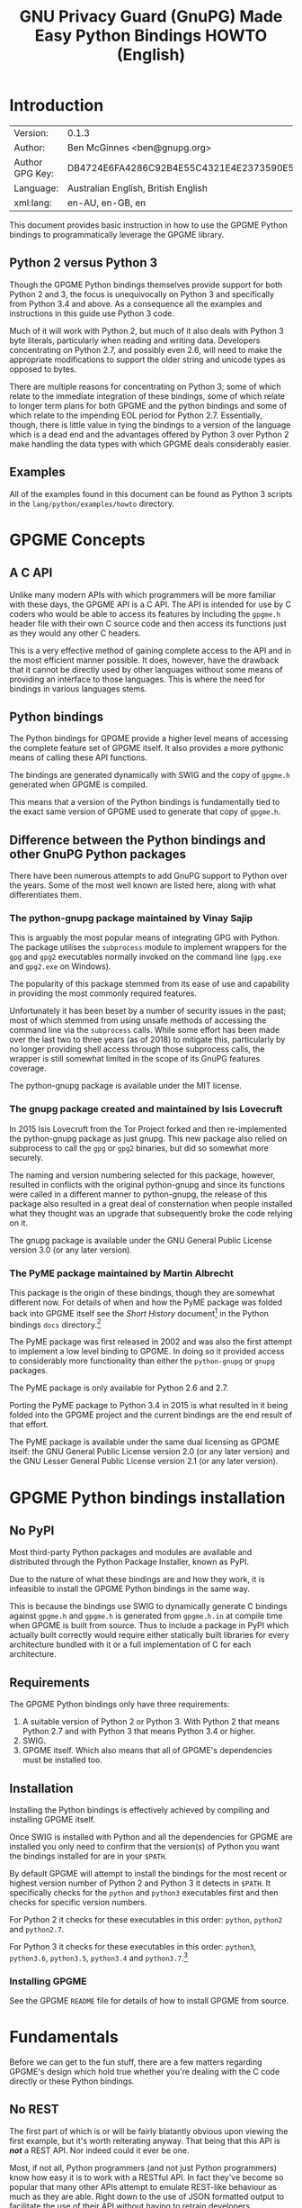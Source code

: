 #+TITLE: GNU Privacy Guard (GnuPG) Made Easy Python Bindings HOWTO (English)
#+LATEX_COMPILER: xelatex
#+LATEX_CLASS: article
#+LATEX_CLASS_OPTIONS: [12pt]
#+LATEX_HEADER: \usepackage{xltxtra}
#+LATEX_HEADER: \usepackage[margin=1in]{geometry}
#+LATEX_HEADER: \setmainfont[Ligatures={Common}]{Times New Roman}
#+LATEX_HEADER: \author{Ben McGinnes <ben@gnupg.org>}
#+HTML_HEAD_EXTRA: <link type="application/rss+xml" href="https://git.gnupg.org/cgi-bin/gitweb.cgi?p=gpgme.git;a=rss;f=lang/python/docs/GPGMEpythonHOWTOen.org"/>


* Introduction
  :PROPERTIES:
  :CUSTOM_ID: intro
  :END:

| Version:        | 0.1.3                                    |
| Author:         | Ben McGinnes <ben@gnupg.org>             |
| Author GPG Key: | DB4724E6FA4286C92B4E55C4321E4E2373590E5D |
| Language:       | Australian English, British English      |
| xml:lang:       | en-AU, en-GB, en                         |

This document provides basic instruction in how to use the GPGME
Python bindings to programmatically leverage the GPGME library.


** Python 2 versus Python 3
   :PROPERTIES:
   :CUSTOM_ID: py2-vs-py3
   :END:

Though the GPGME Python bindings themselves provide support for both
Python 2 and 3, the focus is unequivocally on Python 3 and
specifically from Python 3.4 and above.  As a consequence all the
examples and instructions in this guide use Python 3 code.

Much of it will work with Python 2, but much of it also deals with
Python 3 byte literals, particularly when reading and writing data.
Developers concentrating on Python 2.7, and possibly even 2.6, will
need to make the appropriate modifications to support the older string
and unicode types as opposed to bytes.

There are multiple reasons for concentrating on Python 3; some of
which relate to the immediate integration of these bindings, some of
which relate to longer term plans for both GPGME and the python
bindings and some of which relate to the impending EOL period for
Python 2.7.  Essentially, though, there is little value in tying the
bindings to a version of the language which is a dead end and the
advantages offered by Python 3 over Python 2 make handling the data
types with which GPGME deals considerably easier.


** Examples
   :PROPERTIES:
   :CUSTOM_ID: howto-python3-examples
   :END:

All of the examples found in this document can be found as Python 3
scripts in the =lang/python/examples/howto= directory.


* GPGME Concepts
  :PROPERTIES:
  :CUSTOM_ID: gpgme-concepts
  :END:


** A C API
   :PROPERTIES:
   :CUSTOM_ID: gpgme-c-api
   :END:

Unlike many modern APIs with which programmers will be more familiar
with these days, the GPGME API is a C API.  The API is intended for
use by C coders who would be able to access its features by including
the =gpgme.h= header file with their own C source code and then access
its functions just as they would any other C headers.

This is a very effective method of gaining complete access to the API
and in the most efficient manner possible.  It does, however, have the
drawback that it cannot be directly used by other languages without
some means of providing an interface to those languages.  This is
where the need for bindings in various languages stems.


** Python bindings
   :PROPERTIES:
   :CUSTOM_ID: gpgme-python-bindings
   :END:

The Python bindings for GPGME provide a higher level means of
accessing the complete feature set of GPGME itself.  It also provides
a more pythonic means of calling these API functions.

The bindings are generated dynamically with SWIG and the copy of
=gpgme.h= generated when GPGME is compiled.

This means that a version of the Python bindings is fundamentally tied
to the exact same version of GPGME used to generate that copy of
=gpgme.h=.


** Difference between the Python bindings and other GnuPG Python packages
   :PROPERTIES:
   :CUSTOM_ID: gpgme-python-bindings-diffs
   :END:

There have been numerous attempts to add GnuPG support to Python over
the years.  Some of the most well known are listed here, along with
what differentiates them.


*** The python-gnupg package maintained by Vinay Sajip
    :PROPERTIES:
    :CUSTOM_ID: diffs-python-gnupg
    :END:

This is arguably the most popular means of integrating GPG with
Python.  The package utilises the =subprocess= module to implement
wrappers for the =gpg= and =gpg2= executables normally invoked on the
command line (=gpg.exe= and =gpg2.exe= on Windows).

The popularity of this package stemmed from its ease of use and
capability in providing the most commonly required features.

Unfortunately it has been beset by a number of security issues in the
past; most of which stemmed from using unsafe methods of accessing the
command line via the =subprocess= calls.  While some effort has been
made over the last two to three years (as of 2018) to mitigate this,
particularly by no longer providing shell access through those
subprocess calls, the wrapper is still somewhat limited in the scope
of its GnuPG features coverage.

The python-gnupg package is available under the MIT license.


*** The gnupg package created and maintained by Isis Lovecruft
    :PROPERTIES:
    :CUSTOM_ID: diffs-isis-gnupg
    :END:

In 2015 Isis Lovecruft from the Tor Project forked and then
re-implemented the python-gnupg package as just gnupg.  This new
package also relied on subprocess to call the =gpg= or =gpg2=
binaries, but did so somewhat more securely.

The naming and version numbering selected for this package, however,
resulted in conflicts with the original python-gnupg and since its
functions were called in a different manner to python-gnupg, the
release of this package also resulted in a great deal of consternation
when people installed what they thought was an upgrade that
subsequently broke the code relying on it.

The gnupg package is available under the GNU General Public License
version 3.0 (or any later version).


*** The PyME package maintained by Martin Albrecht
    :PROPERTIES:
    :CUSTOM_ID: diffs-pyme
    :END:

This package is the origin of these bindings, though they are somewhat
different now.  For details of when and how the PyME package was
folded back into GPGME itself see the /Short History/ document[fn:1]
in the Python bindings =docs= directory.[fn:2]

The PyME package was first released in 2002 and was also the first
attempt to implement a low level binding to GPGME.  In doing so it
provided access to considerably more functionality than either the
=python-gnupg= or =gnupg= packages.

The PyME package is only available for Python 2.6 and 2.7.

Porting the PyME package to Python 3.4 in 2015 is what resulted in it
being folded into the GPGME project and the current bindings are the
end result of that effort.

The PyME package is available under the same dual licensing as GPGME
itself: the GNU General Public License version 2.0 (or any later
version) and the GNU Lesser General Public License version 2.1 (or any
later version).


* GPGME Python bindings installation
  :PROPERTIES:
  :CUSTOM_ID: gpgme-python-install
  :END:


** No PyPI
   :PROPERTIES:
   :CUSTOM_ID: do-not-use-pypi
   :END:

Most third-party Python packages and modules are available and
distributed through the Python Package Installer, known as PyPI.

Due to the nature of what these bindings are and how they work, it is
infeasible to install the GPGME Python bindings in the same way.

This is because the bindings use SWIG to dynamically generate C
bindings against =gpgme.h= and =gpgme.h= is generated from
=gpgme.h.in= at compile time when GPGME is built from source.  Thus to
include a package in PyPI which actually built correctly would require
either statically built libraries for every architecture bundled with
it or a full implementation of C for each architecture.


** Requirements
   :PROPERTIES:
   :CUSTOM_ID: gpgme-python-requirements
   :END:

The GPGME Python bindings only have three requirements:

1. A suitable version of Python 2 or Python 3.  With Python 2 that
   means Python 2.7 and with Python 3 that means Python 3.4 or higher.
2. SWIG.
3. GPGME itself.  Which also means that all of GPGME's dependencies
   must be installed too.


** Installation
   :PROPERTIES:
   :CUSTOM_ID: installation
   :END:

Installing the Python bindings is effectively achieved by compiling
and installing GPGME itself.

Once SWIG is installed with Python and all the dependencies for GPGME
are installed you only need to confirm that the version(s) of Python
you want the bindings installed for are in your =$PATH=.

By default GPGME will attempt to install the bindings for the most
recent or highest version number of Python 2 and Python 3 it detects
in =$PATH=.  It specifically checks for the =python= and =python3=
executables first and then checks for specific version numbers.

For Python 2 it checks for these executables in this order: =python=,
=python2= and =python2.7=.

For Python 3 it checks for these executables in this order: =python3=,
=python3.6=, =python3.5=, =python3.4= and =python3.7=.[fn:4]


*** Installing GPGME
    :PROPERTIES:
    :CUSTOM_ID: install-gpgme
    :END:

See the GPGME =README= file for details of how to install GPGME from
source.


* Fundamentals
  :PROPERTIES:
  :CUSTOM_ID: howto-fund-a-mental
  :END:

Before we can get to the fun stuff, there are a few matters regarding
GPGME's design which hold true whether you're dealing with the C code
directly or these Python bindings.


** No REST
   :PROPERTIES:
   :CUSTOM_ID: no-rest-for-the-wicked
   :END:

The first part of which is or will be fairly blatantly obvious upon
viewing the first example, but it's worth reiterating anyway.  That
being that this API is /*not*/ a REST API.  Nor indeed could it ever
be one.

Most, if not all, Python programmers (and not just Python programmers)
know how easy it is to work with a RESTful API.  In fact they've
become so popular that many other APIs attempt to emulate REST-like
behaviour as much as they are able.  Right down to the use of JSON
formatted output to facilitate the use of their API without having to
retrain developers.

This API does not do that.  It would not be able to do that and also
provide access to the entire C API on which it's built.  It does,
however, provide a very pythonic interface on top of the direct
bindings and it's this pythonic layer with which this HOWTO deals
with.


** Context
   :PROPERTIES:
   :CUSTOM_ID: howto-get-context
   :END:

One of the reasons which prevents this API from being RESTful is that
most operations require more than one instruction to the API to
perform the task.  Sure, there are certain functions which can be
performed simultaneously, particularly if the result known or strongly
anticipated (e.g. selecting and encrypting to a key known to be in the
public keybox).

There are many more, however, which cannot be manipulated so readily:
they must be performed in a specific sequence and the result of one
operation has a direct bearing on the outcome of subsequent
operations.  Not merely by generating an error either.

When dealing with this type of persistent state on the web, full of
both the RESTful and REST-like, it's most commonly referred to as a
session.  In GPGME, however, it is called a context and every
operation type has one.


* Working with keys
  :PROPERTIES:
  :CUSTOM_ID: howto-keys
  :END:


** Key selection
   :PROPERTIES:
   :CUSTOM_ID: howto-keys-selection
   :END:

Selecting keys to encrypt to or to sign with will be a common
occurrence when working with GPGMe and the means available for doing
so are quite simple.

They do depend on utilising a Context; however once the data is
recorded in another variable, that Context does not need to be the
same one which subsequent operations are performed.

The easiest way to select a specific key is by searching for that
key's key ID or fingerprint, preferably the full fingerprint without
any spaces in it.  A long key ID will probably be okay, but is not
advised and short key IDs are already a problem with some being
generated to match specific patterns.  It does not matter whether the
pattern is upper or lower case.

So this is the best method:

#+begin_src python
  import gpg

  k = gpg.Context().keylist(pattern="258E88DCBD3CD44D8E7AB43F6ECB6AF0DEADBEEF")
  keys = list(k)
#+end_src

This is passable and very likely to be common:

#+begin_src python
  import gpg

  k = gpg.Context().keylist(pattern="0x6ECB6AF0DEADBEEF")
  keys = list(k)
#+end_src

And this is a really bad idea:

#+begin_src python
  import gpg

  k = gpg.Context().keylist(pattern="0xDEADBEEF")
  keys = list(k)
#+end_src

Alternatively it may be that the intention is to create a list of keys
which all match a particular search string.  For instance all the
addresses at a particular domain, like this:

#+begin_src python
  import gpg

  ncsc = gpg.Context().keylist(pattern="ncsc.mil")
  nsa = list(ncsc)
#+end_src


*** Counting keys
    :PROPERTIES:
    :CUSTOM_ID: howto-keys-counting
    :END:

Counting the number of keys in your public keybox (=pubring.kbx=), the
format which has superseded the old keyring format (=pubring.gpg= and
=secring.gpg=), or the number of secret keys is a very simple task.

#+begin_src python
  import gpg

  c = gpg.Context()
  seckeys = c.keylist(pattern=None, secret=True)
  pubkeys = c.keylist(pattern=None, secret=False)

  seclist = list(seckeys)
  secnum = len(seclist)

  publist = list(pubkeys)
  pubnum = len(publist)

  print("""
  Number of secret keys:  {0}
  Number of public keys:  {1}
  """.format(secnum, pubnum))
#+end_src


** Get key
   :PROPERTIES:
   :CUSTOM_ID: howto-get-key
   :END:

An alternative method of getting a single key via its fingerprint is
available directly within a Context with =Context().get_key=.  This is
the preferred method of selecting a key in order to modify it, sign or
certify it and for obtaining relevant data about a single key as a
part of other functions; when verifying a signature made by that key,
for instance.

By default this method will select public keys, but it can select
secret keys as well.

This first example demonstrates selecting the current key of Werner
Koch, which is due to expire at the end of 2018:

#+begin_src python
  import gpg

  fingerprint = "80615870F5BAD690333686D0F2AD85AC1E42B367"
  key = gpg.Context().get_key(fingerprint)
#+end_src

Whereas this example demonstrates selecting the author's current key
with the =secret= key word argument set to =True=:

#+begin_src python
  import gpg

  fingerprint = "DB4724E6FA4286C92B4E55C4321E4E2373590E5D"
  key = gpg.Context().get_key(fingerprint, secret=True)
#+end_src

It is, of course, quite possible to select expired, disabled and
revoked keys with this function, but only to effectively display
information about those keys.

It is also possible to use both unicode or string literals and byte
literals with the fingerprint when getting a key in this way.


** Importing keys
   :PROPERTIES:
   :CUSTOM_ID: howto-import-key
   :END:

Importing keys is possible with the =key_import()= method and takes
one argument which is a bytes literal object containing either the
binary or ASCII armoured key data for one or more keys.

The following example retrieves one or more keys from the SKS
keyservers via the web using the requests module. Since requests
returns the content as a bytes literal object, we can then use that
directly to import the resulting data into our keybox.

#+begin_src python
  import gpg
  import os.path
  import requests

  c = gpg.Context()
  url = "https://sks-keyservers.net/pks/lookup"
  pattern = input("Enter the pattern to search for key or user IDs: ")
  payload = { "op": "get", "search": pattern }

  r = requests.get(url, verify=True, params=payload)
  result = c.key_import(r.content)

  if result is not None and hasattr(result, "considered") is False:
      print(result)
  elif result is not None and hasattr(result, "considered") is True:
      num_keys = len(result.imports)
      new_revs = result.new_revocations
      new_sigs = result.new_signatures
      new_subs = result.new_sub_keys
      new_uids = result.new_user_ids
      new_scrt = result.secret_imported
      nochange = result.unchanged
      print("""
  The total number of keys considered for import was:  {0}

     Number of keys revoked:  {1}
   Number of new signatures:  {2}
      Number of new subkeys:  {3}
     Number of new user IDs:  {4}
  Number of new secret keys:  {5}
   Number of unchanged keys:  {6}

  The key IDs for all considered keys were:
  """.format(num_keys, new_revs, new_sigs, new_subs, new_uids, new_scrt,
	     nochange))
      for i in range(num_keys):
	  print(result.imports[i].fpr)
	  print("")
  else:
      pass
#+end_src

*NOTE:* When searching for a key ID of any length or a fingerprint
(without spaces), the SKS servers require the the leading =0x=
indicative of hexadecimal be included. Also note that the old short
key IDs (e.g. =0xDEADBEEF=) should no longer be used due to the
relative ease by which such key IDs can be reproduced, as demonstrated
by the Evil32 Project in 2014 (which was subsequently exploited in
2016).


** Exporting keys
   :PROPERTIES:
   :CUSTOM_ID: howto-export-key
   :END:

Exporting keys remains a reasonably simple task, but has been
separated into three different functions for the OpenPGP cryptographic
engine.  Two of those functions are for exporting public keys and the
third is for exporting secret keys.


*** Exporting public keys
    :PROPERTIES:
    :CUSTOM_ID: howto-export-public-key
    :END:

There are two methods of exporting public keys, both of which are very
similar to the other.  The default method, =key_export()=, will export
a public key or keys matching a specified pattern as normal.  The
alternative, the =key_export_minimal()= method, will do the same thing
except producing a minimised output with extra signatures and third
party signatures or certifications removed.

#+begin_src python
  import gpg
  import os.path
  import sys

  print("""
  This script exports one or more public keys.
  """)

  c = gpg.Context(armor=True)

  if len(sys.argv) >= 4:
      keyfile = sys.argv[1]
      logrus = sys.argv[2]
      homedir = sys.argv[3]
  elif len(sys.argv) == 3:
      keyfile = sys.argv[1]
      logrus = sys.argv[2]
      homedir = input("Enter the GPG configuration directory path (optional): ")
  elif len(sys.argv) == 2:
      keyfile = sys.argv[1]
      logrus = input("Enter the UID matching the key(s) to export: ")
      homedir = input("Enter the GPG configuration directory path (optional): ")
  else:
      keyfile = input("Enter the path and filename to save the secret key to: ")
      logrus = input("Enter the UID matching the key(s) to export: ")
      homedir = input("Enter the GPG configuration directory path (optional): ")

  if homedir.startswith("~"):
      if os.path.exists(os.path.expanduser(homedir)) is True:
	  c.home_dir = os.path.expanduser(homedir)
      else:
	  pass
  elif os.path.exists(homedir) is True:
      c.home_dir = homedir
  else:
      pass

  try:
      result = c.key_export(pattern=logrus)
  except:
      result = c.key_export(pattern=None)

  if result is not None:
      with open(keyfile, "wb") as f:
	  f.write(result)
  else:
      pass
#+end_src

It is important to note that the result will only return =None= when a
pattern has been entered for =logrus=, but it has not matched any
keys. When the search pattern itself is set to =None= this triggers
the exporting of the entire public keybox.

#+begin_src python
  import gpg
  import os.path
  import sys

  print("""
  This script exports one or more public keys in minimised form.
  """)

  c = gpg.Context(armor=True)

  if len(sys.argv) >= 4:
      keyfile = sys.argv[1]
      logrus = sys.argv[2]
      homedir = sys.argv[3]
  elif len(sys.argv) == 3:
      keyfile = sys.argv[1]
      logrus = sys.argv[2]
      homedir = input("Enter the GPG configuration directory path (optional): ")
  elif len(sys.argv) == 2:
      keyfile = sys.argv[1]
      logrus = input("Enter the UID matching the key(s) to export: ")
      homedir = input("Enter the GPG configuration directory path (optional): ")
  else:
      keyfile = input("Enter the path and filename to save the secret key to: ")
      logrus = input("Enter the UID matching the key(s) to export: ")
      homedir = input("Enter the GPG configuration directory path (optional): ")

  if homedir.startswith("~"):
      if os.path.exists(os.path.expanduser(homedir)) is True:
	  c.home_dir = os.path.expanduser(homedir)
      else:
	  pass
  elif os.path.exists(homedir) is True:
      c.home_dir = homedir
  else:
      pass

  try:
      result = c.key_export_minimal(pattern=logrus)
  except:
      result = c.key_export_minimal(pattern=None)

  if result is not None:
      with open(keyfile, "wb") as f:
	  f.write(result)
  else:
      pass
#+end_src


*** Exporting secret keys
    :PROPERTIES:
    :CUSTOM_ID: howto-export-secret-key
    :END:

Exporting secret keys is, functionally, very similar to exporting
public keys; save for the invocation of =pinentry= via =gpg-agent= in
order to securely enter the key's passphrase and authorise the export.

The following example exports the secret key to a file which is then
set with the same permissions as the output files created by the
command line secret key export options.

#+begin_src python
  import gpg
  import os
  import os.path
  import sys

  print("""
  This script exports one or more secret keys.

  The gpg-agent and pinentry are invoked to authorise the export.
  """)

  c = gpg.Context(armor=True)

  if len(sys.argv) >= 4:
      keyfile = sys.argv[1]
      logrus = sys.argv[2]
      homedir = sys.argv[3]
  elif len(sys.argv) == 3:
      keyfile = sys.argv[1]
      logrus = sys.argv[2]
      homedir = input("Enter the GPG configuration directory path (optional): ")
  elif len(sys.argv) == 2:
      keyfile = sys.argv[1]
      logrus = input("Enter the UID matching the secret key(s) to export: ")
      homedir = input("Enter the GPG configuration directory path (optional): ")
  else:
      keyfile = input("Enter the path and filename to save the secret key to: ")
      logrus = input("Enter the UID matching the secret key(s) to export: ")
      homedir = input("Enter the GPG configuration directory path (optional): ")

  if homedir.startswith("~"):
      if os.path.exists(os.path.expanduser(homedir)) is True:
	  c.home_dir = os.path.expanduser(homedir)
      else:
	  pass
  elif os.path.exists(homedir) is True:
      c.home_dir = homedir
  else:
      pass

  try:
      result = c.key_export_secret(pattern=logrus)
  except:
      result = c.key_export_secret(pattern=None)

  if result is not None:
      with open(keyfile, "wb") as f:
	  f.write(result)
      os.chmod(keyfile, 0o600)
  else:
      pass
#+end_src

Alternatively the approach of the following script can be used.  This
longer example saves the exported secret key(s) in files in the GnuPG
home directory, in addition to setting the file permissions as only
readable and writable by the user.  It also exports the secret key(s)
twice in order to output both GPG binary (=.gpg=) and ASCII armoured
(=.asc=) files.

#+begin_src python
  import gpg
  import os
  import os.path
  import subprocess
  import sys

  print("""
  This script exports one or more secret keys as both ASCII armored and binary
  file formats, saved in files within the user's GPG home directory.

  The gpg-agent and pinentry are invoked to authorise the export.
  """)

  if sys.platform == "win32":
      gpgconfcmd = "gpgconf.exe --list-dirs homedir"
  else:
      gpgconfcmd = "gpgconf --list-dirs homedir"

  a = gpg.Context(armor=True)
  b = gpg.Context()
  c = gpg.Context()

  if len(sys.argv) >= 4:
      keyfile = sys.argv[1]
      logrus = sys.argv[2]
      homedir = sys.argv[3]
  elif len(sys.argv) == 3:
      keyfile = sys.argv[1]
      logrus = sys.argv[2]
      homedir = input("Enter the GPG configuration directory path (optional): ")
  elif len(sys.argv) == 2:
      keyfile = sys.argv[1]
      logrus = input("Enter the UID matching the secret key(s) to export: ")
      homedir = input("Enter the GPG configuration directory path (optional): ")
  else:
      keyfile = input("Enter the filename to save the secret key to: ")
      logrus = input("Enter the UID matching the secret key(s) to export: ")
      homedir = input("Enter the GPG configuration directory path (optional): ")

  if homedir.startswith("~"):
      if os.path.exists(os.path.expanduser(homedir)) is True:
	  c.home_dir = os.path.expanduser(homedir)
      else:
	  pass
  elif os.path.exists(homedir) is True:
      c.home_dir = homedir
  else:
      pass

  if c.home_dir is not None:
      if c.home_dir.endswith("/"):
	  gpgfile = "{0}{1}.gpg".format(c.home_dir, keyfile)
	  ascfile = "{0}{1}.asc".format(c.home_dir, keyfile)
      else:
	  gpgfile = "{0}/{1}.gpg".format(c.home_dir, keyfile)
	  ascfile = "{0}/{1}.asc".format(c.home_dir, keyfile)
  else:
      if os.path.exists(os.environ["GNUPGHOME"]) is True:
	  hd = os.environ["GNUPGHOME"]
      else:
	  hd = subprocess.getoutput(gpgconfcmd)
      gpgfile = "{0}/{1}.gpg".format(hd, keyfile)
      ascfile = "{0}/{1}.asc".format(hd, keyfile)

  try:
      a_result = a.key_export_secret(pattern=logrus)
      b_result = b.key_export_secret(pattern=logrus)
  except:
      a_result = a.key_export_secret(pattern=None)
      b_result = b.key_export_secret(pattern=None)

  if a_result is not None:
      with open(ascfile, "wb") as f:
	  f.write(a_result)
      os.chmod(ascfile, 0o600)
  else:
      pass

  if b_result is not None:
      with open(gpgfile, "wb") as f:
	  f.write(b_result)
      os.chmod(gpgfile, 0o600)
  else:
      pass
#+end_src


* Basic Functions
  :PROPERTIES:
  :CUSTOM_ID: howto-the-basics
  :END:

The most frequently called features of any cryptographic library will
be the most fundamental tasks for encryption software.  In this
section we will look at how to programmatically encrypt data, decrypt
it, sign it and verify signatures.


** Encryption
   :PROPERTIES:
   :CUSTOM_ID: howto-basic-encryption
   :END:

Encrypting is very straight forward.  In the first example below the
message, =text=, is encrypted to a single recipient's key.  In the
second example the message will be encrypted to multiple recipients.


*** Encrypting to one key
    :PROPERTIES:
    :CUSTOM_ID: howto-basic-encryption-single
    :END:

Once the the Context is set the main issues with encrypting data is
essentially reduced to key selection and the keyword arguments
specified in the =gpg.Context().encrypt()= method.

Those keyword arguments are: =recipients=, a list of keys encrypted to
(covered in greater detail in the following section); =sign=, whether
or not to sign the plaintext data, see subsequent sections on signing
and verifying signatures below (defaults to =True=); =sink=, to write
results or partial results to a secure sink instead of returning it
(defaults to =None=); =passphrase=, only used when utilising symmetric
encryption (defaults to =None=); =always_trust=, used to override the
trust model settings for recipient keys (defaults to =False=);
=add_encrypt_to=, utilises any preconfigured =encrypt-to= or
=default-key= settings in the user's =gpg.conf= file (defaults to
=False=); =prepare=, prepare for encryption (defaults to =False=);
=expect_sign=, prepare for signing (defaults to =False=); =compress=,
compresses the plaintext prior to encryption (defaults to =True=).

#+begin_src python
  import gpg

  a_key = "0x12345678DEADBEEF"
  text = b"""Some text to test with.

  Since the text in this case must be bytes, it is most likely that
  the input form will be a separate file which is opened with "rb"
  as this is the simplest method of obtaining the correct data
  format.
  """

  c = gpg.Context(armor=True)
  rkey = list(c.keylist(pattern=a_key, secret=False))
  ciphertext, result, sign_result = c.encrypt(text, recipients=rkey, sign=False)

  with open("secret_plans.txt.asc", "wb") as afile:
      afile.write(ciphertext)
#+end_src

Though this is even more likely to be used like this; with the
plaintext input read from a file, the recipient keys used for
encryption regardless of key trust status and the encrypted output
also encrypted to any preconfigured keys set in the =gpg.conf= file:

#+begin_src python
  import gpg

  a_key = "0x12345678DEADBEEF"

  with open("secret_plans.txt", "rb") as afile:
      text = afile.read()

  c = gpg.Context(armor=True)
  rkey = list(c.keylist(pattern=a_key, secret=False))
  ciphertext, result, sign_result = c.encrypt(text, recipients=rkey, sign=True,
					      always_trust=True,
					      add_encrypt_to=True)

  with open("secret_plans.txt.asc", "wb") as afile:
      afile.write(ciphertext)
#+end_src

If the =recipients= paramater is empty then the plaintext is encrypted
symmetrically.  If no =passphrase= is supplied as a parameter or via a
callback registered with the =Context()= then an out-of-band prompt
for the passphrase via pinentry will be invoked.


*** Encrypting to multiple keys
    :PROPERTIES:
    :CUSTOM_ID: howto-basic-encryption-multiple
    :END:

Encrypting to multiple keys essentially just expands upon the key
selection process and the recipients from the previous examples.

The following example encrypts a message (=text=) to everyone with an
email address on the =gnupg.org= domain,[fn:3] but does /not/ encrypt
to a default key or other key which is configured to normally encrypt
to.

#+begin_src python
  import gpg

  text = b"""Oh look, another test message.

  The same rules apply as with the previous example and more likely
  than not, the message will actually be drawn from reading the
  contents of a file or, maybe, from entering data at an input()
  prompt.

  Since the text in this case must be bytes, it is most likely that
  the input form will be a separate file which is opened with "rb"
  as this is the simplest method of obtaining the correct data
  format.
  """

  c = gpg.Context(armor=True)
  rpattern = list(c.keylist(pattern="@gnupg.org", secret=False))
  logrus = []

  for i in range(len(rpattern)):
      if rpattern[i].can_encrypt == 1:
	  logrus.append(rpattern[i])

  ciphertext, result, sign_result = c.encrypt(text, recipients=logrus,
					      sign=False, always_trust=True)

  with open("secret_plans.txt.asc", "wb") as afile:
      afile.write(ciphertext)
#+end_src

All it would take to change the above example to sign the message
and also encrypt the message to any configured default keys would
be to change the =c.encrypt= line to this:

#+begin_src python
  ciphertext, result, sign_result = c.encrypt(text, recipients=logrus,
					      always_trust=True,
					      add_encrypt_to=True)
#+end_src

The only keyword arguments requiring modification are those for which
the default values are changing.  The default value of =sign= is
=True=, the default of =always_trust= is =False=, the default of
=add_encrypt_to= is =False=.

If =always_trust= is not set to =True= and any of the recipient keys
are not trusted (e.g. not signed or locally signed) then the
encryption will raise an error.  It is possible to mitigate this
somewhat with something more like this:

#+begin_src python
  import gpg

  with open("secret_plans.txt.asc", "rb") as afile:
      text = afile.read()

  c = gpg.Context(armor=True)
  rpattern = list(c.keylist(pattern="@gnupg.org", secret=False))
  logrus = []

  for i in range(len(rpattern)):
      if rpattern[i].can_encrypt == 1:
	  logrus.append(rpattern[i])

      try:
	  ciphertext, result, sign_result = c.encrypt(text, recipients=logrus,
						      add_encrypt_to=True)
      except gpg.errors.InvalidRecipients as e:
	  for i in range(len(e.recipients)):
	      for n in range(len(logrus)):
		  if logrus[n].fpr == e.recipients[i].fpr:
		      logrus.remove(logrus[n])
		  else:
		      pass
	  try:
	      ciphertext, result, sign_result = c.encrypt(text,
							  recipients=logrus,
							  add_encrypt_to=True)
	      with open("secret_plans.txt.asc", "wb") as afile:
		  afile.write(ciphertext)
	  except:
	      pass
#+end_src

This will attempt to encrypt to all the keys searched for, then remove
invalid recipients if it fails and try again.


** Decryption
   :PROPERTIES:
   :CUSTOM_ID: howto-basic-decryption
   :END:

Decrypting something encrypted to a key in one's secret keyring is
fairly straight forward.

In this example code, however, preconfiguring either =gpg.Context()=
or =gpg.core.Context()= as =c= is unnecessary because there is no need
to modify the Context prior to conducting the decryption and since the
Context is only used once, setting it to =c= simply adds lines for no
gain.

#+begin_src python
  import gpg

  ciphertext = input("Enter path and filename of encrypted file: ")
  newfile = input("Enter path and filename of file to save decrypted data to: ")

  with open(ciphertext, "rb") as cfile:
      try:
	  plaintext, result, verify_result = gpg.Context().decrypt(cfile)
      except gpg.errors.GPGMEError as e:
	  plaintext = None
	  print(e)

  if plaintext is not None:
      with open(newfile, "wb") as nfile:
	  nfile.write(plaintext)
  else:
      pass
#+end_src

The data available in =plaintext= in this example is the decrypted
content as a byte object, the recipient key IDs and algorithms in
=result= and the results of verifying any signatures of the data in
=verify_result=.


** Signing text and files
   :PROPERTIES:
   :CUSTOM_ID: howto-basic-signing
   :END:

The following sections demonstrate how to specify keys to sign with.


*** Signing key selection
    :PROPERTIES:
    :CUSTOM_ID: howto-basic-signing-signers
    :END:

By default GPGME and the Python bindings will use the default key
configured for the user invoking the GPGME API.  If there is no
default key specified and there is more than one secret key available
it may be necessary to specify the key or keys with which to sign
messages and files.

#+begin_src python
  import gpg

  logrus = input("Enter the email address or string to match signing keys to: ")
  hancock = gpg.Context().keylist(pattern=logrus, secret=True)
  sig_src = list(hancock)
#+end_src

The signing examples in the following sections include the explicitly
designated =signers= parameter in two of the five examples; once where
the resulting signature would be ASCII armoured and once where it
would not be armoured.

While it would be possible to enter a key ID or fingerprint here to
match a specific key, it is not possible to enter two fingerprints and
match two keys since the patten expects a string, bytes or None and
not a list.  A string with two fingerprints won't match any single
key.


*** Normal or default signing messages or files
    :PROPERTIES:
    :CUSTOM_ID: howto-basic-signing-normal
    :END:

The normal or default signing process is essentially the same as is
most often invoked when also encrypting a message or file.  So when
the encryption component is not utilised, the result is to produce an
encoded and signed output which may or may not be ASCII armoured and
which may or may not also be compressed.

By default compression will be used unless GnuPG detects that the
plaintext is already compressed.  ASCII armouring will be determined
according to the value of =gpg.Context().armor=.

The compression algorithm is selected in much the same way as the
symmetric encryption algorithm or the hash digest algorithm is when
multiple keys are involved; from the preferences saved into the key
itself or by comparison with the preferences with all other keys
involved.

#+begin_src python
  import gpg

  text0 = """Declaration of ... something.

  """
  text = text0.encode()

  c = gpg.Context(armor=True, signers=sig_src)
  signed_data, result = c.sign(text, mode=gpg.constants.sig.mode.NORMAL)

  with open("/path/to/statement.txt.asc", "w") as afile:
      afile.write(signed_data.decode())
#+end_src

Though everything in this example is accurate, it is more likely that
reading the input data from another file and writing the result to a
new file will be performed more like the way it is done in the next
example.  Even if the output format is ASCII armoured.

#+begin_src python
  import gpg

  with open("/path/to/statement.txt", "rb") as tfile:
      text = tfile.read()

  c = gpg.Context()
  signed_data, result = c.sign(text, mode=gpg.constants.sig.mode.NORMAL)

  with open("/path/to/statement.txt.sig", "wb") as afile:
      afile.write(signed_data)
#+end_src


*** Detached signing messages and files
    :PROPERTIES:
    :CUSTOM_ID: howto-basic-signing-detached
    :END:

Detached signatures will often be needed in programmatic uses of
GPGME, either for signing files (e.g. tarballs of code releases) or as
a component of message signing (e.g. PGP/MIME encoded email).

#+begin_src python
  import gpg

  text0 = """Declaration of ... something.

  """
  text = text0.encode()

  c = gpg.Context(armor=True)
  signed_data, result = c.sign(text, mode=gpg.constants.sig.mode.DETACH)

  with open("/path/to/statement.txt.asc", "w") as afile:
      afile.write(signed_data.decode())
#+end_src

As with normal signatures, detached signatures are best handled as
byte literals, even when the output is ASCII armoured.

#+begin_src python
  import gpg

  with open("/path/to/statement.txt", "rb") as tfile:
      text = tfile.read()

  c = gpg.Context(signers=sig_src)
  signed_data, result = c.sign(text, mode=gpg.constants.sig.mode.DETACH)

  with open("/path/to/statement.txt.sig", "wb") as afile:
      afile.write(signed_data)
#+end_src


*** Clearsigning messages or text
    :PROPERTIES:
    :CUSTOM_ID: howto-basic-signing-clear
    :END:

Though PGP/in-line messages are no longer encouraged in favour of
PGP/MIME, there is still sometimes value in utilising in-line
signatures.  This is where clear-signed messages or text is of value.

#+begin_src python
  import gpg

  text0 = """Declaration of ... something.

  """
  text = text0.encode()

  c = gpg.Context()
  signed_data, result = c.sign(text, mode=gpg.constants.sig.mode.CLEAR)

  with open("/path/to/statement.txt.asc", "w") as afile:
      afile.write(signed_data.decode())
#+end_src

In spite of the appearance of a clear-signed message, the data handled
by GPGME in signing it must still be byte literals.

#+begin_src python
  import gpg

  with open("/path/to/statement.txt", "rb") as tfile:
      text = tfile.read()

  c = gpg.Context()
  signed_data, result = c.sign(text, mode=gpg.constants.sig.mode.CLEAR)

  with open("/path/to/statement.txt.asc", "wb") as afile:
      afile.write(signed_data)
#+end_src


** Signature verification
   :PROPERTIES:
   :CUSTOM_ID: howto-basic-verification
   :END:

Essentially there are two principal methods of verification of a
signature.  The first of these is for use with the normal or default
signing method and for clear-signed messages.  The second is for use
with files and data with detached signatures.

The following example is intended for use with the default signing
method where the file was not ASCII armoured:

#+begin_src python
  import gpg
  import time

  filename = "statement.txt"
  gpg_file = "statement.txt.gpg"

  c = gpg.Context()

  try:
      data, result = c.verify(open(gpg_file))
      verified = True
  except gpg.errors.BadSignatures as e:
      verified = False
      print(e)

  if verified is True:
      for i in range(len(result.signatures)):
	  sign = result.signatures[i]
      print("""Good signature from:
  {0}
  with key {1}
  made at {2}
  """.format(c.get_key(sign.fpr).uids[0].uid, sign.fpr,
	     time.ctime(sign.timestamp)))
  else:
      pass
#+end_src

Whereas this next example, which is almost identical would work with
normal ASCII armoured files and with clear-signed files:

#+begin_src python
  import gpg
  import time

  filename = "statement.txt"
  asc_file = "statement.txt.asc"

  c = gpg.Context()

  try:
      data, result = c.verify(open(asc_file))
      verified = True
  except gpg.errors.BadSignatures as e:
      verified = False
      print(e)

  if verified is True:
      for i in range(len(result.signatures)):
	  sign = result.signatures[i]
      print("""Good signature from:
  {0}
  with key {1}
  made at {2}
  """.format(c.get_key(sign.fpr).uids[0].uid, sign.fpr,
	     time.ctime(sign.timestamp)))
  else:
      pass
#+end_src

In both of the previous examples it is also possible to compare the
original data that was signed against the signed data in =data= to see
if it matches with something like this:

#+begin_src python
  with open(filename, "rb") as afile:
      text = afile.read()

  if text == data:
      print("Good signature.")
  else:
      pass
#+end_src

The following two examples, however, deal with detached signatures.
With his method of verification the data that was signed does not get
returned since it is already being explicitly referenced in the first
argument of =c.verify=.  So =data= is =None= and only the information
in =result= is available.

#+begin_src python
  import gpg
  import time

  filename = "statement.txt"
  sig_file = "statement.txt.sig"

  c = gpg.Context()

  try:
      data, result = c.verify(open(filename), open(sig_file))
      verified = True
  except gpg.errors.BadSignatures as e:
      verified = False
      print(e)

  if verified is True:
      for i in range(len(result.signatures)):
	  sign = result.signatures[i]
      print("""Good signature from:
  {0}
  with key {1}
  made at {2}
  """.format(c.get_key(sign.fpr).uids[0].uid, sign.fpr,
	     time.ctime(sign.timestamp)))
  else:
      pass
#+end_src

#+begin_src python
  import gpg
  import time

  filename = "statement.txt"
  asc_file = "statement.txt.asc"

  c = gpg.Context()

  try:
      data, result = c.verify(open(filename), open(asc_file))
      verified = True
  except gpg.errors.BadSignatures as e:
      verified = False
      print(e)

  if verified is True:
      for i in range(len(result.signatures)):
	  sign = result.signatures[i]
      print("""Good signature from:
  {0}
  with key {1}
  made at {2}
  """.format(c.get_key(sign.fpr).uids[0].uid, sign.fpr,
	     time.ctime(sign.timestamp)))
  else:
      pass
#+end_src


* Creating keys and subkeys
  :PROPERTIES:
  :CUSTOM_ID: key-generation
  :END:

The one thing, aside from GnuPG itself, that GPGME depends on, of
course, is the keys themselves.  So it is necessary to be able to
generate them and modify them by adding subkeys, revoking or disabling
them, sometimes deleting them and doing the same for user IDs.

In the following examples a key will be created for the world's
greatest secret agent, Danger Mouse.  Since Danger Mouse is a secret
agent he needs to be able to protect information to =SECRET= level
clearance, so his keys will be 3072-bit keys.

The pre-configured =gpg.conf= file which sets cipher, digest and other
preferences contains the following configuration parameters:

#+begin_src conf
  expert
  allow-freeform-uid
  allow-secret-key-import
  trust-model tofu+pgp
  tofu-default-policy unknown
  enable-large-rsa
  enable-dsa2
  cert-digest-algo SHA512
  default-preference-list TWOFISH CAMELLIA256 AES256 CAMELLIA192 AES192 CAMELLIA128 AES BLOWFISH IDEA CAST5 3DES SHA512 SHA384 SHA256 SHA224 RIPEMD160 SHA1 ZLIB BZIP2 ZIP Uncompressed
  personal-cipher-preferences TWOFISH CAMELLIA256 AES256 CAMELLIA192 AES192 CAMELLIA128 AES BLOWFISH IDEA CAST5 3DES
  personal-digest-preferences SHA512 SHA384 SHA256 SHA224 RIPEMD160 SHA1
  personal-compress-preferences ZLIB BZIP2 ZIP Uncompressed
#+end_src


** Primary key
   :PROPERTIES:
   :CUSTOM_ID: keygen-primary
   :END:

Generating a primary key uses the =create_key= method in a Context.
It contains multiple arguments and keyword arguments, including:
=userid=, =algorithm=, =expires_in=, =expires=, =sign=, =encrypt=,
=certify=, =authenticate=, =passphrase= and =force=.  The defaults for
all of those except =userid=, =algorithm=, =expires_in=, =expires= and
=passphrase= is =False=.  The defaults for =algorithm= and
=passphrase= is =None=.  The default for =expires_in= is =0=.  The
default for =expires= is =True=.  There is no default for =userid=.

If =passphrase= is left as =None= then the key will not be generated
with a passphrase, if =passphrase= is set to a string then that will
be the passphrase and if =passphrase= is set to =True= then gpg-agent
will launch pinentry to prompt for a passphrase.  For the sake of
convenience, these examples will keep =passphrase= set to =None=.

#+begin_src python
  import gpg

  c = gpg.Context()

  c.home_dir = "~/.gnupg-dm"
  userid = "Danger Mouse <dm@secret.example.net>"

  dmkey = c.create_key(userid, algorithm="rsa3072", expires_in=31536000,
		       sign=True, certify=True)
#+end_src

One thing to note here is the use of setting the =c.home_dir=
parameter.  This enables generating the key or keys in a different
location.  In this case to keep the new key data created for this
example in a separate location rather than adding it to existing and
active key store data.  As with the default directory, =~/.gnupg=, any
temporary or separate directory needs the permissions set to only
permit access by the directory owner.  On posix systems this means
setting the directory permissions to 700.

The =temp-homedir-config.py= script in the HOWTO examples directory
will create an alternative homedir with these configuration options
already set and the correct directory and file permissions.

The successful generation of the key can be confirmed via the returned
=GenkeyResult= object, which includes the following data:

#+begin_src python
   print("""
   Fingerprint:  {0}
   Primary Key:  {1}
    Public Key:  {2}
    Secret Key:  {3}
   Sub Key:  {4}
  User IDs:  {5}
   """.format(dmkey.fpr, dmkey.primary, dmkey.pubkey, dmkey.seckey, dmkey.sub,
	      dmkey.uid))
#+end_src

Alternatively the information can be confirmed using the command line
program:

#+begin_src shell
  bash-4.4$ gpg --homedir ~/.gnupg-dm -K
  ~/.gnupg-dm/pubring.kbx
  ----------------------
  sec   rsa3072 2018-03-15 [SC] [expires: 2019-03-15]
	177B7C25DB99745EE2EE13ED026D2F19E99E63AA
  uid           [ultimate] Danger Mouse <dm@secret.example.net>

  bash-4.4$
#+end_src

As with generating keys manually, to preconfigure expanded preferences
for the cipher, digest and compression algorithms, the =gpg.conf= file
must contain those details in the home directory in which the new key
is being generated.  I used a cut down version of my own =gpg.conf=
file in order to be able to generate this:

#+begin_src shell
  bash-4.4$ gpg --homedir ~/.gnupg-dm --edit-key 177B7C25DB99745EE2EE13ED026D2F19E99E63AA showpref quit
  Secret key is available.

  sec  rsa3072/026D2F19E99E63AA
       created: 2018-03-15  expires: 2019-03-15  usage: SC
       trust: ultimate      validity: ultimate
  [ultimate] (1). Danger Mouse <dm@secret.example.net>

  [ultimate] (1). Danger Mouse <dm@secret.example.net>
       Cipher: TWOFISH, CAMELLIA256, AES256, CAMELLIA192, AES192, CAMELLIA128, AES, BLOWFISH, IDEA, CAST5, 3DES
       Digest: SHA512, SHA384, SHA256, SHA224, RIPEMD160, SHA1
       Compression: ZLIB, BZIP2, ZIP, Uncompressed
       Features: MDC, Keyserver no-modify

  bash-4.4$
#+end_src


** Subkeys
   :PROPERTIES:
   :CUSTOM_ID: keygen-subkeys
   :END:

Adding subkeys to a primary key is fairly similar to creating the
primary key with the =create_subkey= method.  Most of the arguments
are the same, but not quite all.  Instead of the =userid= argument
there is now a =key= argument for selecting which primary key to add
the subkey to.

In the following example an encryption subkey will be added to the
primary key.  Since Danger Mouse is a security conscious secret agent,
this subkey will only be valid for about six months, half the length
of the primary key.

#+begin_src python
  import gpg

  c = gpg.Context()
  c.home_dir = "~/.gnupg-dm"

  key = c.get_key(dmkey.fpr, secret=True)
  dmsub = c.create_subkey(key, algorithm="rsa3072", expires_in=15768000,
			  encrypt=True)
#+end_src

As with the primary key, the results here can be checked with:

#+begin_src python
   print("""
   Fingerprint:  {0}
   Primary Key:  {1}
    Public Key:  {2}
    Secret Key:  {3}
   Sub Key:  {4}
  User IDs:  {5}
   """.format(dmsub.fpr, dmsub.primary, dmsub.pubkey, dmsub.seckey, dmsub.sub,
	      dmsub.uid))
#+end_src

As well as on the command line with:

#+begin_src shell
  bash-4.4$ gpg --homedir ~/.gnupg-dm -K
  ~/.gnupg-dm/pubring.kbx
  ----------------------
  sec   rsa3072 2018-03-15 [SC] [expires: 2019-03-15]
	177B7C25DB99745EE2EE13ED026D2F19E99E63AA
  uid           [ultimate] Danger Mouse <dm@secret.example.net>
  ssb   rsa3072 2018-03-15 [E] [expires: 2018-09-13]

  bash-4.4$
#+end_src


** User IDs
   :PROPERTIES:
   :CUSTOM_ID: keygen-uids
   :END:


*** Adding User IDs
    :PROPERTIES:
    :CUSTOM_ID: keygen-uids-add
    :END:

By comparison to creating primary keys and subkeys, adding a new user
ID to an existing key is much simpler.  The method used to do this is
=key_add_uid= and the only arguments it takes are for the =key= and
the new =uid=.

#+begin_src python
  import gpg

  c = gpg.Context()
  c.home_dir = "~/.gnupg-dm"

  dmfpr = "177B7C25DB99745EE2EE13ED026D2F19E99E63AA"
  key = c.get_key(dmfpr, secret=True)
  uid = "Danger Mouse <danger.mouse@secret.example.net>"

  c.key_add_uid(key, uid)
#+end_src

Unsurprisingly the result of this is:

#+begin_src shell
  bash-4.4$ gpg --homedir ~/.gnupg-dm -K
  ~/.gnupg-dm/pubring.kbx
  ----------------------
  sec   rsa3072 2018-03-15 [SC] [expires: 2019-03-15]
	177B7C25DB99745EE2EE13ED026D2F19E99E63AA
  uid           [ultimate] Danger Mouse <danger.mouse@secret.example.net>
  uid           [ultimate] Danger Mouse <dm@secret.example.net>
  ssb   rsa3072 2018-03-15 [E] [expires: 2018-09-13]

  bash-4.4$
#+end_src


*** Revokinging User IDs
    :PROPERTIES:
    :CUSTOM_ID: keygen-uids-revoke
    :END:

Revoking a user ID is a fairly similar process, except that it uses
the =key_revoke_uid= method.

#+begin_src python
  import gpg

  c = gpg.Context()
  c.home_dir = "~/.gnupg-dm"

  dmfpr = "177B7C25DB99745EE2EE13ED026D2F19E99E63AA"
  key = c.get_key(dmfpr, secret=True)
  uid = "Danger Mouse <danger.mouse@secret.example.net>"

  c.key_revoke_uid(key, uid)
#+end_src


** Key certification
   :PROPERTIES:
   :CUSTOM_ID: key-sign
   :END:

Since key certification is more frequently referred to as key signing,
the method used to perform this function is =key_sign=.

The =key_sign= method takes four arguments: =key=, =uids=,
=expires_in= and =local=.  The default value of =uids= is =None= and
which results in all user IDs being selected.  The default value of
both =expires_in= and =local= is =False=; which results in the
signature never expiring and being able to be exported.

The =key= is the key being signed rather than the key doing the
signing.  To change the key doing the signing refer to the signing key
selection above for signing messages and files.

If the =uids= value is not =None= then it must either be a string to
match a single user ID or a list of strings to match multiple user
IDs.  In this case the matching of those strings must be precise and
it is case sensitive.

To sign Danger Mouse's key for just the initial user ID with a
signature which will last a little over a month, do this:

#+begin_src python
  import gpg

  c = gpg.Context()
  uid = "Danger Mouse <dm@secret.example.net>"

  dmfpr = "177B7C25DB99745EE2EE13ED026D2F19E99E63AA"
  key = c.get_key(dmfpr, secret=True)
  c.key_sign(key, uids=uid, expires_in=2764800)
#+end_src


* Miscellaneous work-arounds
  :PROPERTIES:
  :CUSTOM_ID: cheats-and-hacks
  :END:


** Group lines
   :PROPERTIES:
   :CUSTOM_ID: group-lines
   :END:

There is not yet an easy way to access groups configured in the
gpg.conf file from within GPGME.  As a consequence these central
groupings of keys cannot be shared amongst multiple programs, such as
MUAs readily.

The following code, however, provides a work-around for obtaining this
information in Python.

#+begin_src python
  import subprocess

  lines = subprocess.getoutput("gpgconf --list-options gpg").splitlines()

  for i in range(len(lines)):
      if lines[i].startswith("group") is True:
	  line = lines[i]
      else:
	  pass

  groups = line.split(":")[-1].replace('"', '').split(',')

  group_lines = []
  group_lists = []

  for i in range(len(groups)):
      group_lines.append(groups[i].split("="))
      group_lists.append(groups[i].split("="))

  for i in range(len(group_lists)):
      group_lists[i][1] = group_lists[i][1].split()
#+end_src

The result of that code is that =group_lines= is a list of lists where
=group_lines[i][0]= is the name of the group and =group_lines[i][1]=
is the key IDs of the group as a string.

The =group_lists= result is very similar in that it is a list of
lists.  The first part, =group_lists[i][0]= matches
=group_lines[i][0]= as the name of the group, but =group_lists[i][1]=
is the key IDs of the group as a string.

A demonstration of using the =groups.py= module is also available in
the form of the executable =mutt-groups.py= script.  This second
script reads all the group entries in a user's =gpg.conf= file and
converts them into crypt-hooks suitable for use with the Mutt and
Neomutt mail clients.


* Copyright and Licensing
  :PROPERTIES:
  :CUSTOM_ID: copyright-and-license
  :END:


** Copyright (C) The GnuPG Project, 2018
   :PROPERTIES:
   :CUSTOM_ID: copyright
   :END:

Copyright © The GnuPG Project, 2018.


** License GPL compatible
   :PROPERTIES:
   :CUSTOM_ID: license
   :END:

This file is free software; as a special exception the author gives
unlimited permission to copy and/or distribute it, with or without
modifications, as long as this notice is preserved.

This file is distributed in the hope that it will be useful, but
WITHOUT ANY WARRANTY, to the extent permitted by law; without even the
implied warranty of MERCHANTABILITY or FITNESS FOR A PARTICULAR
PURPOSE.


* Footnotes

[fn:1] =Short_History.org= and/or =Short_History.html=.

[fn:2] The =lang/python/docs/= directory in the GPGME source.

[fn:3] You probably don't really want to do this.  Searching the
keyservers for "gnupg.org" produces over 400 results, the majority of
which aren't actually at the gnupg.org domain, but just included a
comment regarding the project in their key somewhere.

[fn:4] As Python 3.7 is a very recent release, it is not given
priority over 3.6 yet, but will probably be prioritised by the release
of Python 3.7.2.
